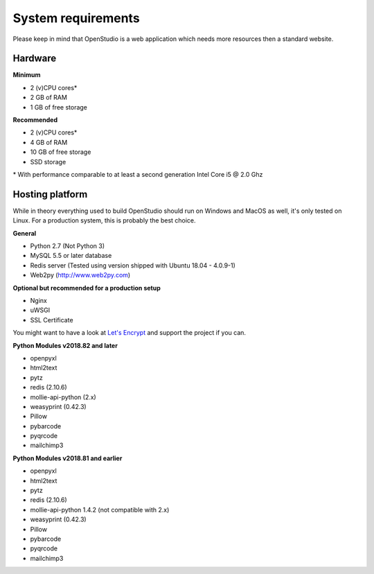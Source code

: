 System requirements
====================

Please keep in mind that OpenStudio is a web application which needs more resources then a standard website. 

Hardware
-----------------

**Minimum**

- 2 (v)CPU cores* 
- 2 GB of RAM 
- 1 GB of free storage 


**Recommended**

- 2 (v)CPU cores* 
- 4 GB of RAM
- 10 GB of free storage
- SSD storage

\* With performance comparable to at least a second generation Intel Core i5 @ 2.0 Ghz


Hosting platform
-----------------

While in theory everything used to build OpenStudio should run on Windows and MacOS as well, it's only tested on Linux. 
For a production system, this is probably the best choice.

**General**

* Python 2.7 (Not Python 3)
* MySQL 5.5 or later database
* Redis server (Tested using version shipped with Ubuntu 18.04 - 4.0.9-1)
* Web2py (http://www.web2py.com)


**Optional but recommended for a production setup**

* Nginx
* uWSGI
* SSL Certificate 

You might want to have a look at `Let's Encrypt <https://letsencrypt.org/>`_ and support the project if you can.


**Python Modules v2018.82 and later**

* openpyxl
* html2text
* pytz
* redis (2.10.6)
* mollie-api-python (2.x)
* weasyprint (0.42.3)
* Pillow
* pybarcode
* pyqrcode
* mailchimp3


**Python Modules v2018.81 and earlier**

* openpyxl
* html2text
* pytz
* redis (2.10.6)
* mollie-api-python 1.4.2 (not compatible with 2.x)
* weasyprint (0.42.3)
* Pillow
* pybarcode
* pyqrcode
* mailchimp3
